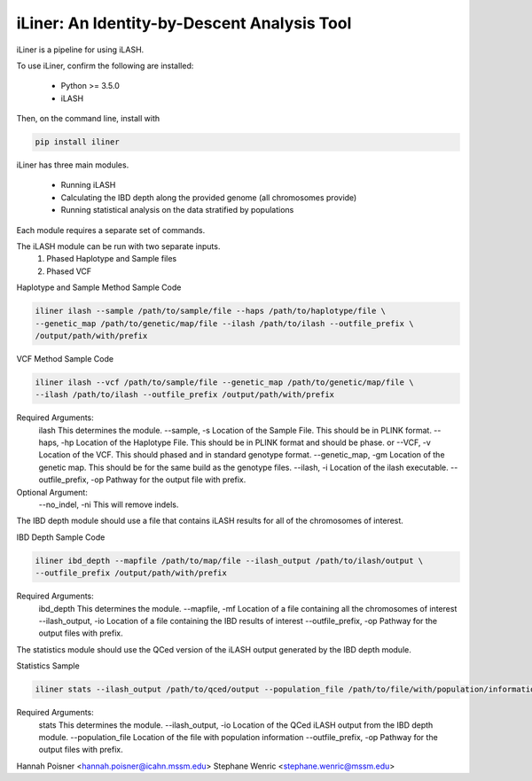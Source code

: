 iLiner: An Identity-by-Descent Analysis Tool
--------------------------------------------

iLiner is a pipeline for using iLASH.

To use iLiner, confirm the following are installed:

   - Python >= 3.5.0
   - iLASH

Then, on the command line, install with

.. code-block::

    pip install iliner

iLiner has three main modules.

   - Running iLASH
   - Calculating the IBD depth along the provided genome (all chromosomes provide)
   - Running statistical analysis on the data stratified by populations

Each module requires a separate set of commands.

The iLASH module can be run with two separate inputs.
  1. Phased Haplotype and Sample files
  2. Phased VCF

Haplotype and Sample Method Sample Code

.. code-block:: bash

  iliner ilash --sample /path/to/sample/file --haps /path/to/haplotype/file \
  --genetic_map /path/to/genetic/map/file --ilash /path/to/ilash --outfile_prefix \
  /output/path/with/prefix

VCF Method Sample Code

.. code-block:: 

  iliner ilash --vcf /path/to/sample/file --genetic_map /path/to/genetic/map/file \
  --ilash /path/to/ilash --outfile_prefix /output/path/with/prefix

Required Arguments:
  ilash This determines the module.
  --sample, -s  Location of the Sample File. This should be in PLINK format.
  --haps, -hp Location of the Haplotype File. This should be in PLINK format and should be phase.
  or
  --VCF, -v Location of the VCF. This should phased and in standard genotype format.
  --genetic_map, -gm  Location of the genetic map. This should be for the same build as the genotype files.
  --ilash, -i Location of the ilash executable.
  --outfile_prefix, -op Pathway for the output file with prefix.

Optional Argument:
  --no_indel, -ni This will remove indels.

The IBD depth module should use a file that contains iLASH results for all of the chromosomes of interest.

IBD Depth Sample Code

.. code-block::

  iliner ibd_depth --mapfile /path/to/map/file --ilash_output /path/to/ilash/output \
  --outfile_prefix /output/path/with/prefix

Required Arguments:
  ibd_depth This determines the module.
  --mapfile, -mf  Location of a file containing all the chromosomes of interest
  --ilash_output, -io Location of a file containing the IBD results of interest
  --outfile_prefix, -op Pathway for the output files with prefix.

The statistics module should use the QCed version of the iLASH output generated by the IBD depth module.

Statistics Sample

.. code-block::

  iliner stats --ilash_output /path/to/qced/output --population_file /path/to/file/with/population/information --outfile_prefix /output/path/with/prefix

Required Arguments:
  stats This determines the module.
  --ilash_output, -io Location of the QCed iLASH output from the IBD depth module.
  --population_file Location of the file with population information
  --outfile_prefix, -op Pathway for the output files with prefix.

Hannah Poisner <hannah.poisner@icahn.mssm.edu>
Stephane Wenric <stephane.wenric@mssm.edu>
